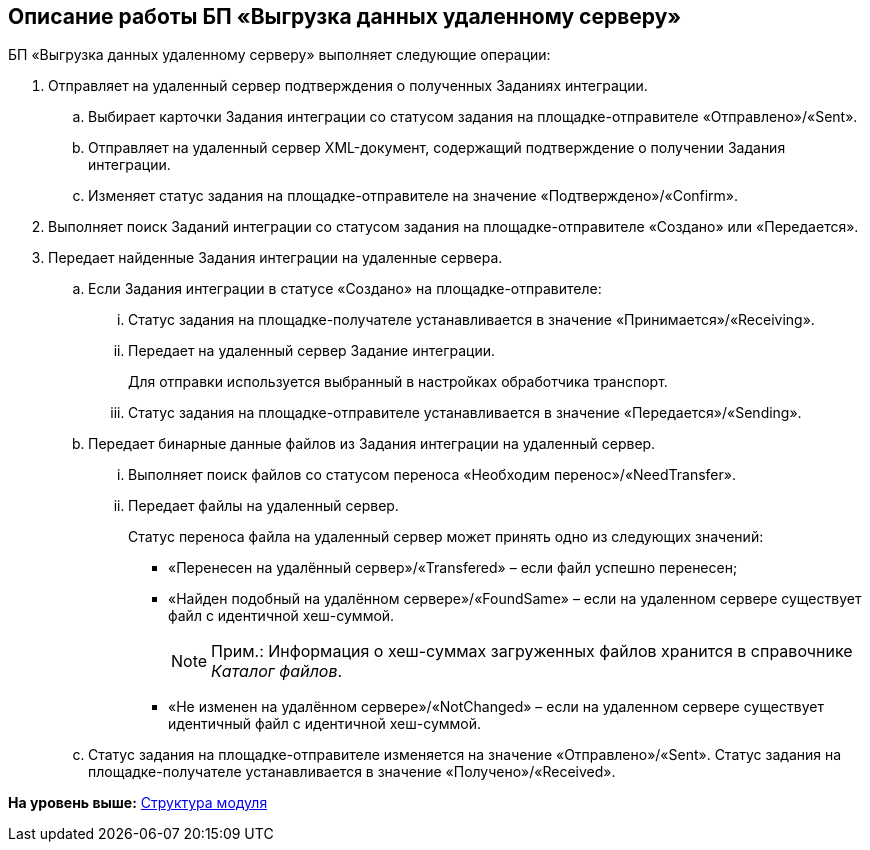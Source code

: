 [[ariaid-title1]]
== Описание работы БП «Выгрузка данных удаленному серверу»

БП «Выгрузка данных удаленному серверу» выполняет следующие операции:

. Отправляет на удаленный сервер подтверждения о полученных Заданиях интеграции.
[loweralpha]
.. Выбирает карточки Задания интеграции со статусом задания на площадке-отправителе «Отправлено»/«Sent».
.. Отправляет на удаленный сервер XML-документ, содержащий подтверждение о получении Задания интеграции.
.. Изменяет статус задания на площадке-отправителе на значение «Подтверждено»/«Confirm».
. Выполняет поиск Заданий интеграции со статусом задания на площадке-отправителе «Создано» или «Передается».
. Передает найденные Задания интеграции на удаленные сервера.
[loweralpha]
.. Если Задания интеграции в статусе «Создано» на площадке-отправителе:
[lowerroman]
... Статус задания на площадке-получателе устанавливается в значение «Принимается»/«Receiving».
... Передает на удаленный сервер Задание интеграции.
+
Для отправки используется выбранный в настройках обработчика транспорт.
... Статус задания на площадке-отправителе устанавливается в значение «Передается»/«Sending».
.. Передает бинарные данные файлов из Задания интеграции на удаленный сервер.
[lowerroman]
... Выполняет поиск файлов со статусом переноса «Необходим перенос»/«NeedTransfer».
... Передает файлы на удаленный сервер.
+
Статус переноса файла на удаленный сервер может принять одно из следующих значений:

* «Перенесен на удалённый сервер»/«Transfered» – если файл успешно перенесен;
* «Найден подобный на удалённом сервере»/«FoundSame» – если на удаленном сервере существует файл с идентичной хеш-суммой.
+
[NOTE]
====
[.note__title]#Прим.:# Информация о хеш-суммах загруженных файлов хранится в справочнике [.dfn .term]_Каталог файлов_.
====
* «Не изменен на удалённом сервере»/«NotChanged» – если на удаленном сервере существует идентичный файл с идентичной хеш-суммой.
.. Статус задания на площадке-отправителе изменяется на значение «Отправлено»/«Sent». Статус задания на площадке-получателе устанавливается в значение «Получено»/«Received».

*На уровень выше:* xref:../topics/Structure.adoc[Структура модуля]

